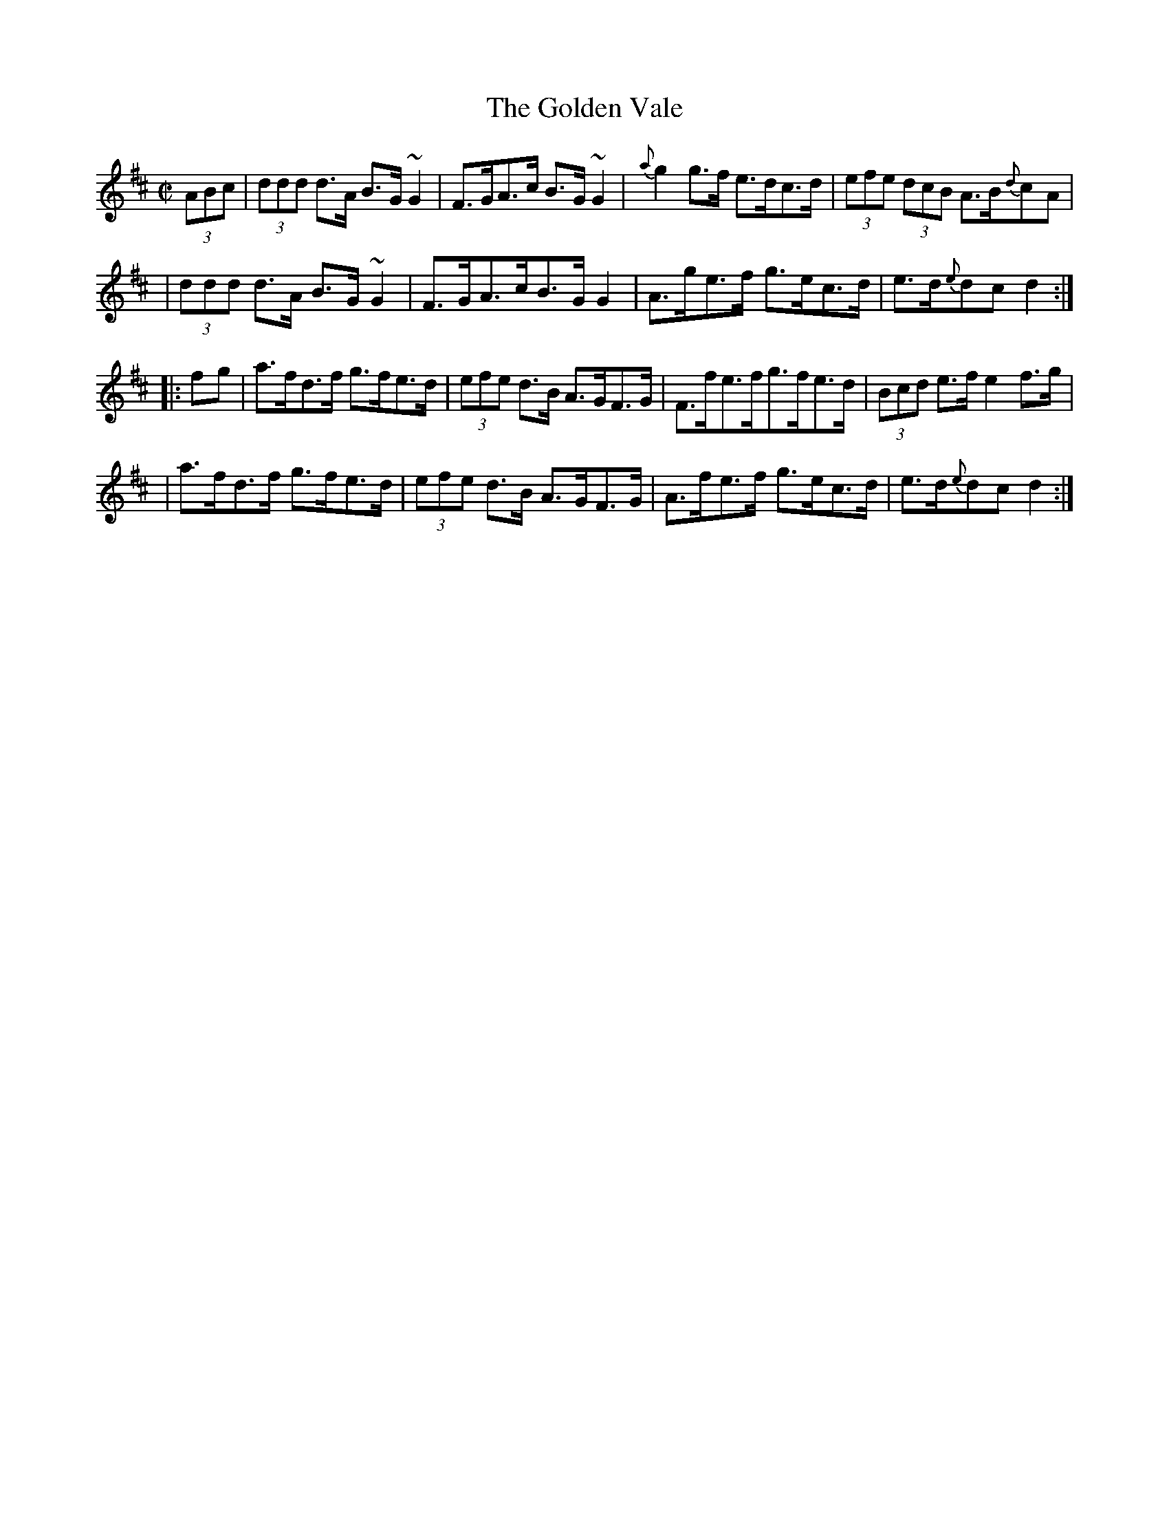 X:1770
T:The Golden Vale
M:C|
L:1/8
B:O'Neill's 1652
N:collected by Carey
K:D
(3ABc \
| (3ddd d>A B>G ~G2 | F>GA>c B>G ~G2 | {a}g2 g>f e>dc>d | (3efe (3dcB A>B{d}c-A |
| (3ddd d>A B>G~G2 | F>GA>cB>GG2 | A>ge>f g>ec>d | e>d{e}d-cd2 :|
|: f-g \
| a>fd>f g>fe>d | (3efe d>B A>GF>G | F>fe>fg>fe>d | (3Bcd e>f e2 f>g |
| a>fd>f g>fe>d | (3efe d>B A>GF>G | A>fe>f g>ec>d | e>d{e}d-c d2 :|
